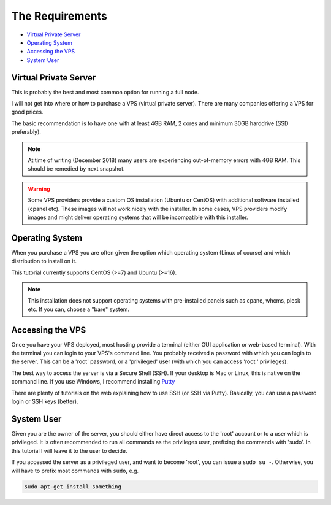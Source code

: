 .. _requirements:

The Requirements
================

* `Virtual Private Server`_
* `Operating System`_
* `Accessing the VPS`_
* `System User`_


.. _virtualPrivateServer:

Virtual Private Server
----------------------

This is probably the best and most common option for running a full node.

I will not get into where or how to purchase a VPS (virtual private server). There are many companies offering a VPS for good prices.

The basic recommendation is to have one with at least 4GB RAM, 2 cores and minimum 30GB harddrive (SSD preferably).

.. note::

   At time of writing (December 2018) many users are experiencing out-of-memory errors with 4GB RAM. This should be remedied by next snapshot.

.. warning::

   Some VPS providers provide a custom OS installation (Ubuntu or CentOS) with additional software installed (cpanel etc).
   These images will not work nicely with the installer.
   In some cases, VPS providers modify images and might deliver operating systems that will be incompatible with this installer.


.. _operatingSystem:

Operating System
----------------
When you purchase a VPS you are often given the option which operating system (Linux of course) and which distribution to install on it.

This tutorial currently supports CentOS (>=7) and Ubuntu (>=16).

.. note::

  This installation does not support operating systems with pre-installed panels such as cpane, whcms, plesk etc. If you can, choose a "bare" system.


.. _accessingTheVPS:

Accessing the VPS
-----------------
Once you have your VPS deployed, most hosting provide a terminal (either GUI application or web-based terminal). With the terminal you can login to your VPS's
command line.
You probably received a password with which you can login to the server. This can be a 'root' password, or a 'privileged' user (with which you can access 'root
' privileges).

The best way to access the server is via a Secure Shell (SSH).
If your desktop is Mac or Linux, this is native on the command line. If you use Windows, I recommend installing `Putty <https://www.chiark.greenend.org.uk/~sgtatham/putty/latest.html>`_

There are plenty of tutorials on the web explaining how to use SSH (or SSH via Putty). Basically, you can use a password login or SSH keys (better).


.. _systemUser:

System User
-----------
Given you are the owner of the server, you should either have direct access to the 'root' account or to a user which is privileged.
It is often recommended to run all commands as the privileges user, prefixing the commands with 'sudo'. In this tutorial I will leave it to the user to decide.


If you accessed the server as a privileged user, and want to become 'root', you can issue a ``sudo su -``.
Otherwise, you will have to prefix most commands with ``sudo``, e.g.

.. code-block:: bash

   sudo apt-get install something

